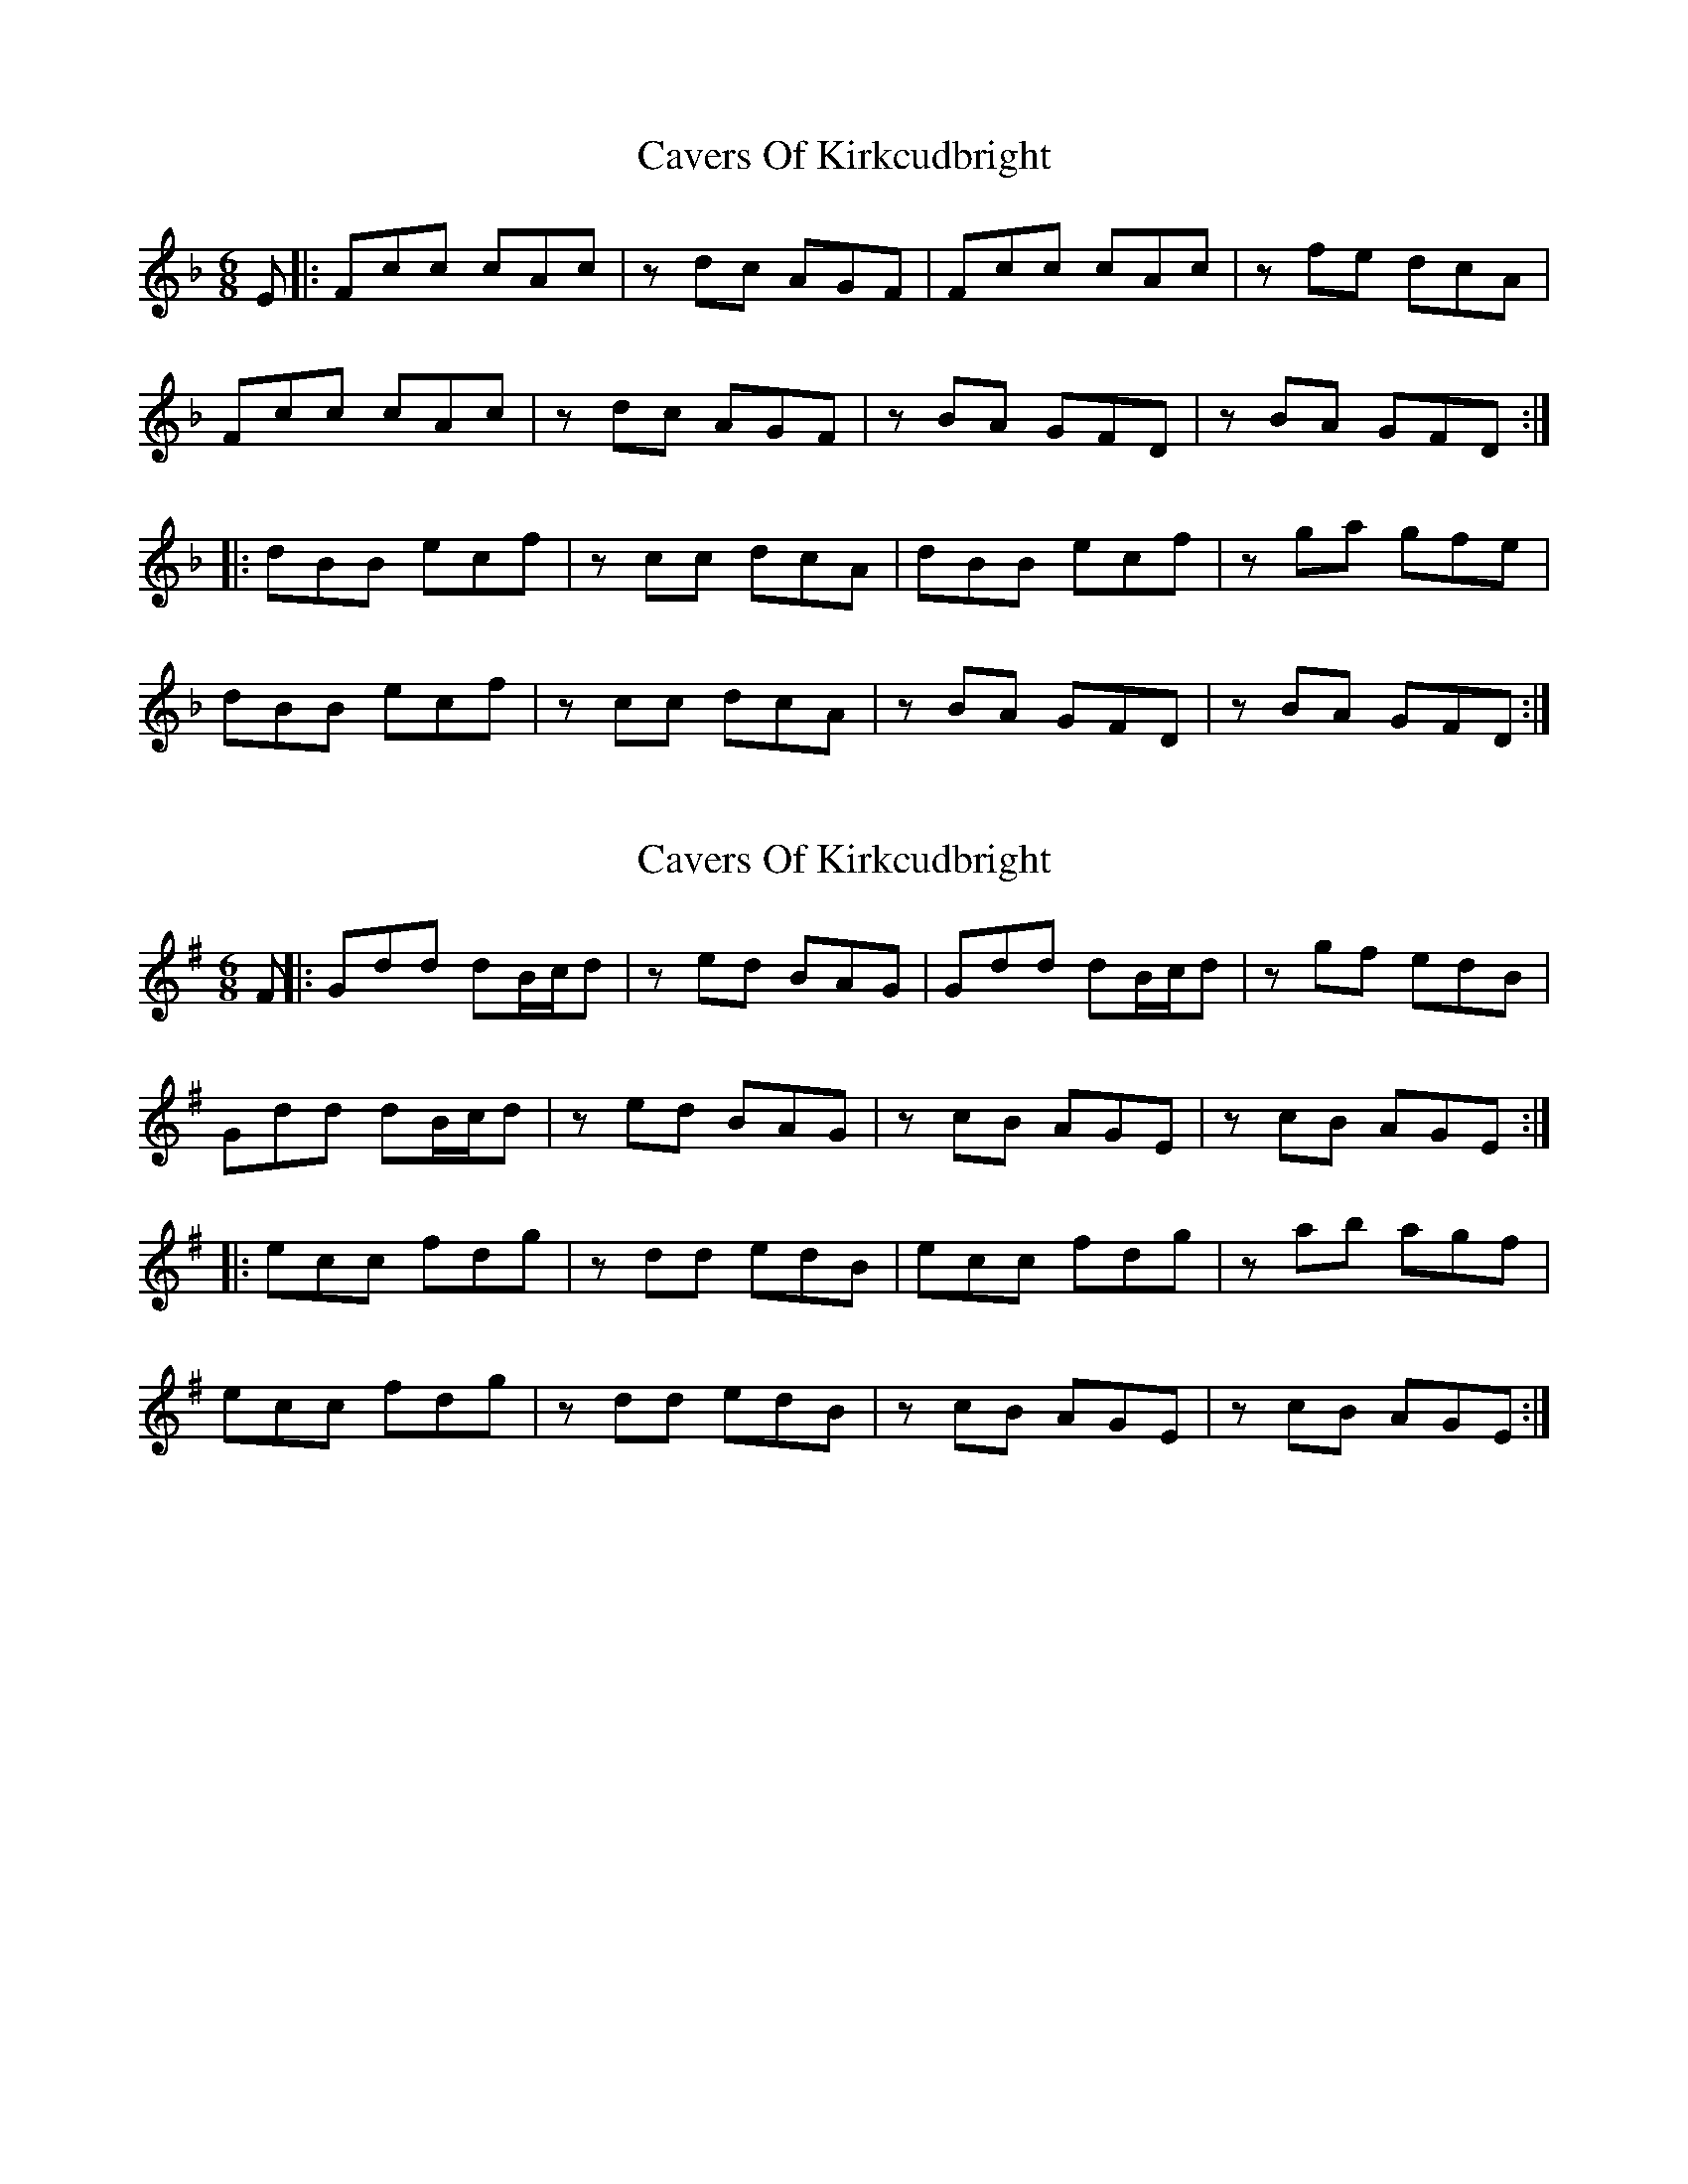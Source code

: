 X: 1
T: Cavers Of Kirkcudbright
Z: tinulac
S: https://thesession.org/tunes/12701#setting21458
R: jig
M: 6/8
L: 1/8
K: Dmin
E |: Fcc cAc | z dc AGF | Fcc cAc | zfe dcA |
Fcc cAc | zdc AGF |zBA GFD | zBA GFD :|
|: dBB ecf | zcc dcA | dBB ecf | zga gfe |
dBB ecf | zcc dcA | zBA GFD | zBA GFD :|
X: 2
T: Cavers Of Kirkcudbright
Z: JACKB
S: https://thesession.org/tunes/12701#setting23753
R: jig
M: 6/8
L: 1/8
K: Emin
F ||: Gdd dB/c/d | z ed BAG | Gdd dB/c/d | zgf edB |
Gdd dB/c/d | zed BAG |zcB AGE | zcB AGE :|
|: ecc fdg | zdd edB | ecc fdg |zab agf |
ecc fdg | zdd edB | zcB AGE |zcB AGE :|
X: 3
T: Cavers Of Kirkcudbright
Z: Tøm
S: https://thesession.org/tunes/12701#setting25217
R: jig
M: 6/8
L: 1/8
K: Fmaj
|: Fcc cAc | z dc AGF | Fcc cAc | zfe dcA |
Fcc cAc | zdc AGF | zBA GFD | zBA GFD :|
|: dBB ecf | zcc dcA | dBB ecf | zga gfe |
dBB ecf | zcc dcA | zBA GFD |zBA GFD :|
X: 4
T: Cavers Of Kirkcudbright
Z: Guilleflute
S: https://thesession.org/tunes/12701#setting29526
R: jig
M: 6/8
L: 1/8
K: Dmaj
D2A AFA|ABA F2A|D2A AFA|d2c BAF|
D2A AFA|ABA F2A|G2F EDB|zGF EDB:||
BGD cAd-|dAG FED|BGD cAd-|def edc|
ABB cAd-|dAG FED|G2F EDB|zGF EDB:||
